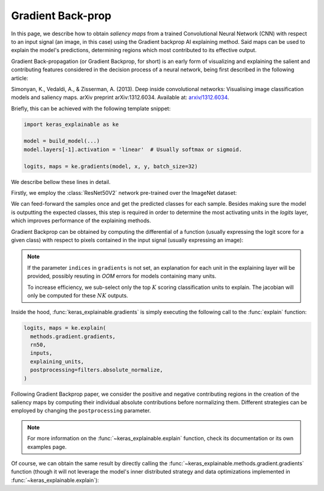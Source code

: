 ==================
Gradient Back-prop
==================

In this page, we describe how to obtain *saliency maps* from a trained
Convolutional Neural Network (CNN) with respect to an input signal (an image,
in this case) using the Gradient backprop AI explaining method.
Said maps can be used to explain the model's predictions, determining regions
which most contributed to its effective output. 

Gradient Back-propagation (or Gradient Backprop, for short) is an early
form of visualizing and explaining the salient and contributing features
considered in the decision process of a neural network, being first
described in the following article:

Simonyan, K., Vedaldi, A., & Zisserman, A. (2013).
Deep inside convolutional networks: Visualising image classification
models and saliency maps. arXiv preprint arXiv:1312.6034.
Available at: `arxiv/1312.6034 <https://arxiv.org/abs/1312.6034>`_.

Briefly, this can be achieved with the following template snippet:

.. code-block:: python

  import keras_explainable as ke

  model = build_model(...)
  model.layers[-1].activation = 'linear'  # Usually softmax or sigmoid.

  logits, maps = ke.gradients(model, x, y, batch_size=32)

We describe bellow these lines in detail.

.. jupyter-execute::
  :hide-code:
  :hide-output:

  import os
  import numpy as np
  import pandas as pd
  import tensorflow as tf
  from keras.utils import load_img, img_to_array

  import keras_explainable as ke

  SOURCE_DIRECTORY = 'docs/_static/images/singleton/'
  SAMPLES = 8
  SIZES = (224, 224)

  file_names = os.listdir(SOURCE_DIRECTORY)
  image_paths = [os.path.join(SOURCE_DIRECTORY, f) for f in file_names if f != '_links.txt']
  images = np.stack([img_to_array(load_img(ip).resize(SIZES)) for ip in image_paths])
  images = images.astype("uint8")[:SAMPLES]

Firstly, we employ the :class:`ResNet50V2` network pre-trained over the
ImageNet dataset:

.. jupyter-execute::

  rn50 = tf.keras.applications.ResNet50V2(
    classifier_activation=None,
    weights='imagenet',
  )

  print(f'ResNet50 pretrained over ImageNet was loaded.')
  print(f"Spatial map sizes: {rn50.get_layer('avg_pool').input.shape}")

We can feed-forward the samples once and get the predicted classes for each sample.
Besides making sure the model is outputting the expected classes, this step is
required in order to determine the most activating units in the *logits* layer,
which improves performance of the explaining methods.

.. jupyter-execute::

  from tensorflow.keras.applications.imagenet_utils import preprocess_input

  inputs = images / 127.5 - 1
  logits = rn50.predict(inputs, verbose=0)
  indices = np.argsort(logits, axis=-1)[:, ::-1]
  explaining_units = indices[:, :1]  # First most likely class.

Gradient Backprop can be obtained by computing the differential of a function
(usually expressing the logit score for a given class) with respect to pixels
contained in the input signal (usually expressing an image):

.. jupyter-execute::

  logits, maps = ke.gradients(rn50, inputs, explaining_units)

  ke.utils.visualize(sum(zip(images, maps), ()), cols=4)

.. note::

  If the parameter ``indices`` in ``gradients`` is not set, an
  explanation for each unit in the explaining layer will be provided,
  possibly resuting in *OOM* errors for models containing many units.

  To increase efficiency, we sub-select only the top :math:`K` scoring
  classification units to explain. The jacobian will only be computed
  for these :math:`NK` outputs.

Inside the hood, :func:`keras_explainable.gradients` is simply
executing the following call to the
:func:`explain` function:

.. code-block:: python

  logits, maps = ke.explain(
    methods.gradient.gradients,
    rn50,
    inputs,
    explaining_units,
    postprocessing=filters.absolute_normalize,
  )

Following Gradient Backprop paper, we consider the positive and
negative contributing regions in the creation of the saliency maps
by computing their individual absolute contributions before
normalizing them. Different strategies can be employed by
changing the ``postprocessing`` parameter.

.. note::

  For more information on the :func:`~keras_explainable.explain` function,
  check its documentation or its own examples page.

Of course, we can obtain the same result by directly calling the
:func:`~keras_explainable.methods.gradient.gradients` function
(though it will not leverage the model's inner distributed strategy
and data optimizations implemented in :func:`~keras_explainable.explain`):

.. jupyter-execute::

  gradients = tf.function(ke.methods.gradient.gradients, jit_compile=True, reduce_retracing=True)
  _, direct_maps = gradients(rn50, inputs, explaining_units)

  direct_maps = ke.filters.absolute_normalize(maps)
  direct_maps = tf.image.resize(direct_maps, inputs.shape[1:-1])
  direct_maps = direct_maps.numpy()

  np.testing.assert_array_almost_equal(maps, direct_maps)
  print('Maps computed with `explain` and `methods.gradient.gradients` are the same!')
